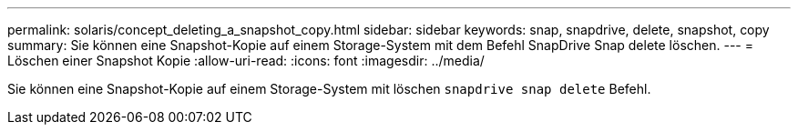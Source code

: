 ---
permalink: solaris/concept_deleting_a_snapshot_copy.html 
sidebar: sidebar 
keywords: snap, snapdrive, delete, snapshot, copy 
summary: Sie können eine Snapshot-Kopie auf einem Storage-System mit dem Befehl SnapDrive Snap delete löschen. 
---
= Löschen einer Snapshot Kopie
:allow-uri-read: 
:icons: font
:imagesdir: ../media/


[role="lead"]
Sie können eine Snapshot-Kopie auf einem Storage-System mit löschen `snapdrive snap delete` Befehl.
